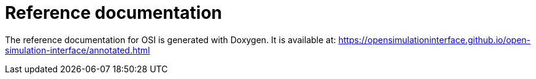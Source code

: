 = Reference documentation

The reference documentation for OSI is generated with Doxygen.
It is available at:
https://opensimulationinterface.github.io/open-simulation-interface/annotated.html
